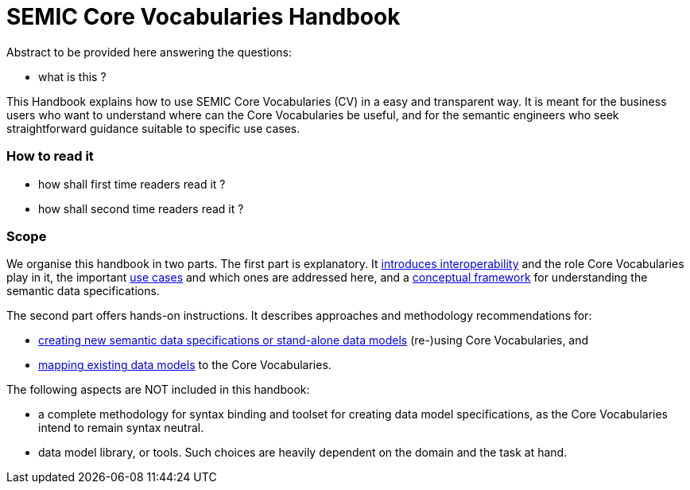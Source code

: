 = SEMIC Core Vocabularies Handbook
:description: SEMIC Core Vocabularies Handbook
:sectanchors:
:url-repo: https://github.com/SEMICeu/core-vocs-handbook


Abstract to be provided here answering the questions:

* what is this ?

This Handbook explains how to use SEMIC Core Vocabularies (CV) in a easy and transparent way.
It is meant for the business users who want to understand where can the Core Vocabularies be useful, and for the semantic engineers who seek straightforward guidance suitable to specific use cases.

=== How to read it

* how shall first time readers read it  ?

* how shall second time readers read it ?


=== Scope

We organise this handbook in two parts. The first part is explanatory. It xref:introduction.adoc[introduces interoperability] and the role Core Vocabularies play in it, the important xref:use-cases.adoc[use cases] and which ones are addressed here, and a xref:conceptual-framework.adoc[conceptual framework] for understanding the semantic data specifications.

The second part offers hands-on instructions. It describes approaches and methodology recommendations for:

* xref:how-to-create-new-data-models.adoc[creating new semantic data specifications or stand-alone data models] (re-)using Core Vocabularies, and
* xref:how-to-map-existing-data-models.adoc[mapping existing data models] to the Core Vocabularies.

The following aspects are NOT included in this handbook:

* a complete methodology for syntax binding and toolset for creating data model specifications, as the Core Vocabularies intend to remain syntax neutral.
* data model library, or tools. Such choices are heavily dependent on the domain and the task at hand.
